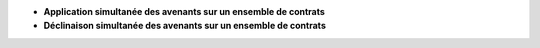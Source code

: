 - **Application simultanée des avenants sur un ensemble de contrats**

- **Déclinaison simultanée des avenants sur un ensemble de contrats**
